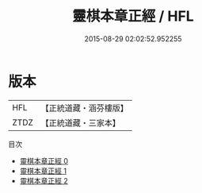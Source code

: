 #+TITLE: 靈棋本章正經 / HFL

#+DATE: 2015-08-29 02:02:52.952255
* 版本
 |       HFL|【正統道藏・涵芬樓版】|
 |      ZTDZ|【正統道藏・三家本】|
目次
 - [[file:KR5d0064_000.txt][靈棋本章正經 0]]
 - [[file:KR5d0064_001.txt][靈棋本章正經 1]]
 - [[file:KR5d0064_002.txt][靈棋本章正經 2]]
